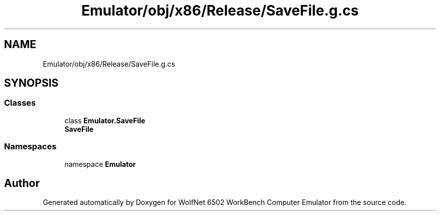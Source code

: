 .TH "Emulator/obj/x86/Release/SaveFile.g.cs" 3 "Wed Sep 28 2022" "Version beta" "WolfNet 6502 WorkBench Computer Emulator" \" -*- nroff -*-
.ad l
.nh
.SH NAME
Emulator/obj/x86/Release/SaveFile.g.cs
.SH SYNOPSIS
.br
.PP
.SS "Classes"

.in +1c
.ti -1c
.RI "class \fBEmulator\&.SaveFile\fP"
.br
.RI "\fBSaveFile\fP  "
.in -1c
.SS "Namespaces"

.in +1c
.ti -1c
.RI "namespace \fBEmulator\fP"
.br
.in -1c
.SH "Author"
.PP 
Generated automatically by Doxygen for WolfNet 6502 WorkBench Computer Emulator from the source code\&.
